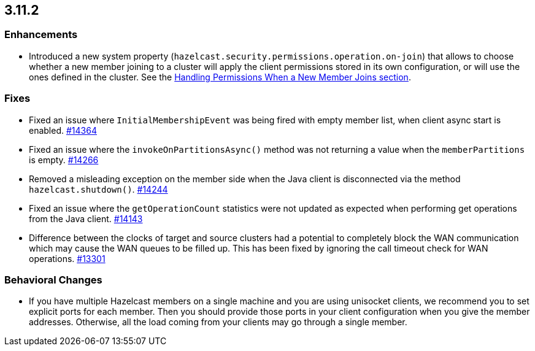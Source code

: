 

== 3.11.2

[[enh-3112]]
=== Enhancements 

* Introduced a new system property (`hazelcast.security.permissions.operation.on-join`) that allows to choose whether a new member joining to a cluster will apply the client permissions stored in its own configuration, or will use the ones defined in the cluster. See the https://docs.hazelcast.org/docs/3.11.2/manual/html-single/#handling-permissions-when-a-new-member-joins[Handling Permissions When a New Member Joins section].

[[fixes-3112]]
=== Fixes

* Fixed an issue where `InitialMembershipEvent` was being fired with empty member list, when client async start is enabled. https://github.com/hazelcast/hazelcast/issues/14364[#14364]
* Fixed an issue where the `invokeOnPartitionsAsync()` method was not returning a value when the `memberPartitions` is empty. https://github.com/hazelcast/hazelcast/pull/14266[#14266]
* Removed a misleading	exception on the member side when the Java client is disconnected via the method `hazelcast.shutdown()`. https://github.com/hazelcast/hazelcast/issues/14244[#14244]
* Fixed an issue where the `getOperationCount` statistics were not updated as expected when performing get operations from the Java client. https://github.com/hazelcast/hazelcast/issues/14143[#14143]
* Difference between the clocks of target and source clusters had a potential to completely block the WAN communication which may cause the WAN queues to be filled up. This has been fixed by ignoring the call timeout check for WAN operations. https://github.com/hazelcast/hazelcast/issues/13301[#13301]

[[bc-3112]]
=== Behavioral Changes

* If you have multiple Hazelcast members on a single machine and you are using unisocket clients, we recommend you to set explicit ports for each member. Then you should provide those ports in your client configuration when you give the member addresses. Otherwise, all the load coming from your clients may go through a single member.